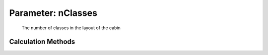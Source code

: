 .. _fuselage.nClasses:

Parameter: nClasses
^^^^^^^^^^^^^^^^^^^^^^^^^^^^^^^^^^^^^^^^^^^^^^^^^^^^^^^^

    The number of classes in the layout of the cabin 
    

Calculation Methods
"""""""""""""""""""""""""""""""""""""""""""""""""""""""
.. automethod:: VAMPzero.Component.Fuselage.Cabin.nClasses.nClasses.calc


